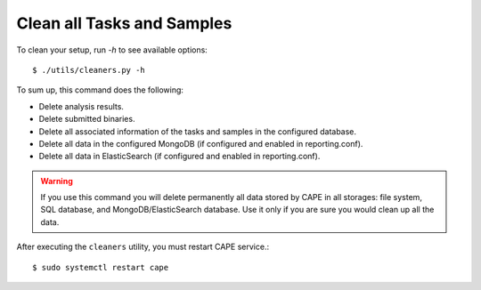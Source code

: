 .. _CAPE-clean:

===========================
Clean all Tasks and Samples
===========================

To clean your setup, run `-h` to see available options::

    $ ./utils/cleaners.py -h

To sum up, this command does the following:

* Delete analysis results.
* Delete submitted binaries.
* Delete all associated information of the tasks and samples in the configured database.
* Delete all data in the configured MongoDB (if configured and enabled in reporting.conf).
* Delete all data in ElasticSearch (if configured and enabled in reporting.conf).

.. warning::
   If you use this command you will delete permanently all data stored by CAPE in all
   storages: file system, SQL database, and MongoDB/ElasticSearch database. Use it only
   if you are sure you would clean up all the data.

After executing the ``cleaners`` utility, you must restart CAPE service.::

   $ sudo systemctl restart cape
